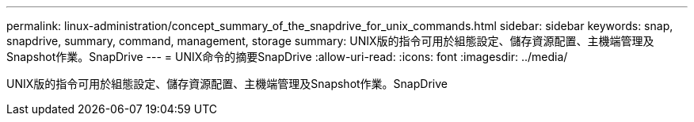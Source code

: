 ---
permalink: linux-administration/concept_summary_of_the_snapdrive_for_unix_commands.html 
sidebar: sidebar 
keywords: snap, snapdrive, summary, command, management, storage 
summary: UNIX版的指令可用於組態設定、儲存資源配置、主機端管理及Snapshot作業。SnapDrive 
---
= UNIX命令的摘要SnapDrive
:allow-uri-read: 
:icons: font
:imagesdir: ../media/


[role="lead"]
UNIX版的指令可用於組態設定、儲存資源配置、主機端管理及Snapshot作業。SnapDrive
